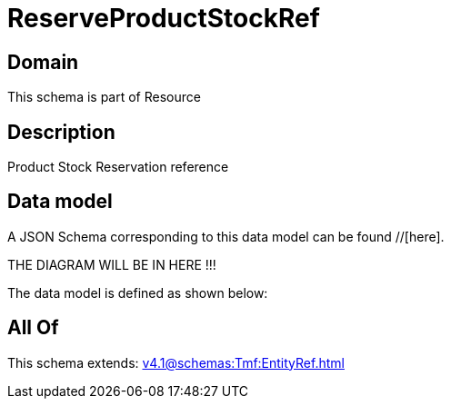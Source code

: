 = ReserveProductStockRef

[#domain]
== Domain

This schema is part of Resource

[#description]
== Description
Product Stock Reservation reference


[#data_model]
== Data model

A JSON Schema corresponding to this data model can be found //[here].

THE DIAGRAM WILL BE IN HERE !!!


The data model is defined as shown below:


[#all_of]
== All Of

This schema extends: xref:v4.1@schemas:Tmf:EntityRef.adoc[]
